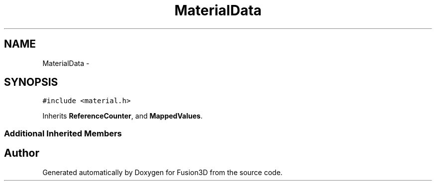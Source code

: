 .TH "MaterialData" 3 "Tue Nov 24 2015" "Version 0.0.0.1" "Fusion3D" \" -*- nroff -*-
.ad l
.nh
.SH NAME
MaterialData \- 
.SH SYNOPSIS
.br
.PP
.PP
\fC#include <material\&.h>\fP
.PP
Inherits \fBReferenceCounter\fP, and \fBMappedValues\fP\&.
.SS "Additional Inherited Members"


.SH "Author"
.PP 
Generated automatically by Doxygen for Fusion3D from the source code\&.
